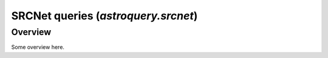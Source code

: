 .. _astroquery.srcnet:

***********************************************************************************
SRCNet queries (`astroquery.srcnet`)
***********************************************************************************

Overview
========

Some overview here.


